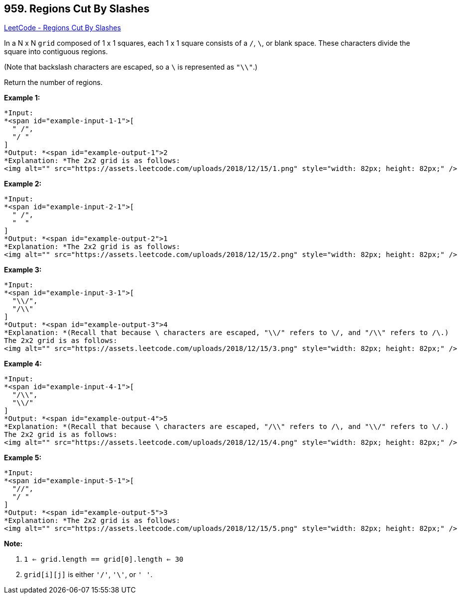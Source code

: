 == 959. Regions Cut By Slashes

https://leetcode.com/problems/regions-cut-by-slashes/[LeetCode - Regions Cut By Slashes]

In a N x N `grid` composed of 1 x 1 squares, each 1 x 1 square consists of a `/`, `\`, or blank space.  These characters divide the square into contiguous regions.

(Note that backslash characters are escaped, so a `\` is represented as `"\\"`.)

Return the number of regions.

 















*Example 1:*

[subs="verbatim,quotes"]
----
*Input:
*<span id="example-input-1-1">[
  " /",
  "/ "
]
*Output: *<span id="example-output-1">2
*Explanation: *The 2x2 grid is as follows:
<img alt="" src="https://assets.leetcode.com/uploads/2018/12/15/1.png" style="width: 82px; height: 82px;" />
----


*Example 2:*

[subs="verbatim,quotes"]
----
*Input:
*<span id="example-input-2-1">[
  " /",
  "  "
]
*Output: *<span id="example-output-2">1
*Explanation: *The 2x2 grid is as follows:
<img alt="" src="https://assets.leetcode.com/uploads/2018/12/15/2.png" style="width: 82px; height: 82px;" />
----


*Example 3:*

[subs="verbatim,quotes"]
----
*Input:
*<span id="example-input-3-1">[
  "\\/",
  "/\\"
]
*Output: *<span id="example-output-3">4
*Explanation: *(Recall that because \ characters are escaped, "\\/" refers to \/, and "/\\" refers to /\.)
The 2x2 grid is as follows:
<img alt="" src="https://assets.leetcode.com/uploads/2018/12/15/3.png" style="width: 82px; height: 82px;" />
----


*Example 4:*

[subs="verbatim,quotes"]
----
*Input:
*<span id="example-input-4-1">[
  "/\\",
  "\\/"
]
*Output: *<span id="example-output-4">5
*Explanation: *(Recall that because \ characters are escaped, "/\\" refers to /\, and "\\/" refers to \/.)
The 2x2 grid is as follows:
<img alt="" src="https://assets.leetcode.com/uploads/2018/12/15/4.png" style="width: 82px; height: 82px;" />
----


*Example 5:*

[subs="verbatim,quotes"]
----
*Input:
*<span id="example-input-5-1">[
  "//",
  "/ "
]
*Output: *<span id="example-output-5">3
*Explanation: *The 2x2 grid is as follows:
<img alt="" src="https://assets.leetcode.com/uploads/2018/12/15/5.png" style="width: 82px; height: 82px;" />
----

 

*Note:*


. `1 <= grid.length == grid[0].length <= 30`
. `grid[i][j]` is either `'/'`, `'\'`, or `' '`.






